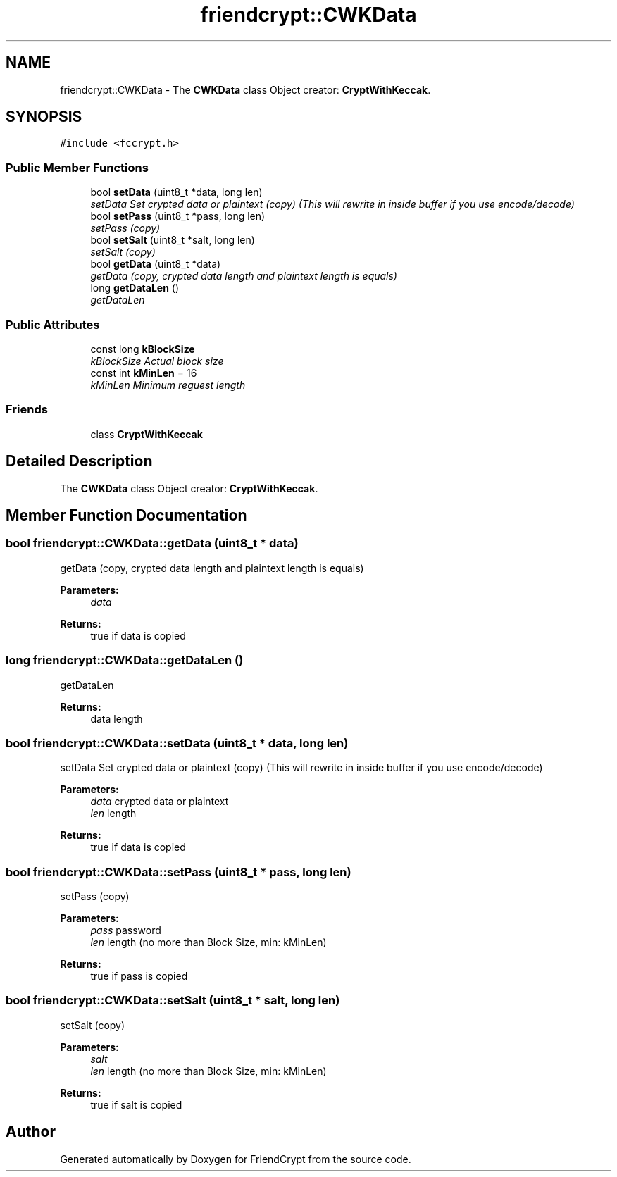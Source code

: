 .TH "friendcrypt::CWKData" 3 "Thu May 5 2016" "Version 0.5.2" "FriendCrypt" \" -*- nroff -*-
.ad l
.nh
.SH NAME
friendcrypt::CWKData \- The \fBCWKData\fP class Object creator: \fBCryptWithKeccak\fP\&.  

.SH SYNOPSIS
.br
.PP
.PP
\fC#include <fccrypt\&.h>\fP
.SS "Public Member Functions"

.in +1c
.ti -1c
.RI "bool \fBsetData\fP (uint8_t *data, long len)"
.br
.RI "\fIsetData Set crypted data or plaintext (copy) (This will rewrite in inside buffer if you use encode/decode) \fP"
.ti -1c
.RI "bool \fBsetPass\fP (uint8_t *pass, long len)"
.br
.RI "\fIsetPass (copy) \fP"
.ti -1c
.RI "bool \fBsetSalt\fP (uint8_t *salt, long len)"
.br
.RI "\fIsetSalt (copy) \fP"
.ti -1c
.RI "bool \fBgetData\fP (uint8_t *data)"
.br
.RI "\fIgetData (copy, crypted data length and plaintext length is equals) \fP"
.ti -1c
.RI "long \fBgetDataLen\fP ()"
.br
.RI "\fIgetDataLen \fP"
.in -1c
.SS "Public Attributes"

.in +1c
.ti -1c
.RI "const long \fBkBlockSize\fP"
.br
.RI "\fIkBlockSize Actual block size \fP"
.ti -1c
.RI "const int \fBkMinLen\fP = 16"
.br
.RI "\fIkMinLen Minimum reguest length \fP"
.in -1c
.SS "Friends"

.in +1c
.ti -1c
.RI "class \fBCryptWithKeccak\fP"
.br
.in -1c
.SH "Detailed Description"
.PP 
The \fBCWKData\fP class Object creator: \fBCryptWithKeccak\fP\&. 
.SH "Member Function Documentation"
.PP 
.SS "bool friendcrypt::CWKData::getData (uint8_t * data)"

.PP
getData (copy, crypted data length and plaintext length is equals) 
.PP
\fBParameters:\fP
.RS 4
\fIdata\fP 
.RE
.PP
\fBReturns:\fP
.RS 4
true if data is copied 
.RE
.PP

.SS "long friendcrypt::CWKData::getDataLen ()"

.PP
getDataLen 
.PP
\fBReturns:\fP
.RS 4
data length 
.RE
.PP

.SS "bool friendcrypt::CWKData::setData (uint8_t * data, long len)"

.PP
setData Set crypted data or plaintext (copy) (This will rewrite in inside buffer if you use encode/decode) 
.PP
\fBParameters:\fP
.RS 4
\fIdata\fP crypted data or plaintext 
.br
\fIlen\fP length 
.RE
.PP
\fBReturns:\fP
.RS 4
true if data is copied 
.RE
.PP

.SS "bool friendcrypt::CWKData::setPass (uint8_t * pass, long len)"

.PP
setPass (copy) 
.PP
\fBParameters:\fP
.RS 4
\fIpass\fP password 
.br
\fIlen\fP length (no more than Block Size, min: kMinLen) 
.RE
.PP
\fBReturns:\fP
.RS 4
true if pass is copied 
.RE
.PP

.SS "bool friendcrypt::CWKData::setSalt (uint8_t * salt, long len)"

.PP
setSalt (copy) 
.PP
\fBParameters:\fP
.RS 4
\fIsalt\fP 
.br
\fIlen\fP length (no more than Block Size, min: kMinLen) 
.RE
.PP
\fBReturns:\fP
.RS 4
true if salt is copied 
.RE
.PP


.SH "Author"
.PP 
Generated automatically by Doxygen for FriendCrypt from the source code\&.
